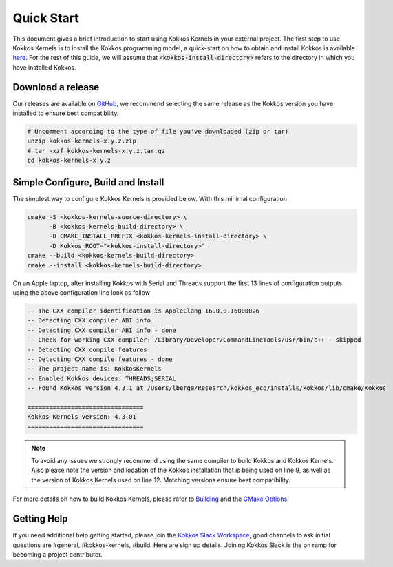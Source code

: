 Quick Start
###########

This document gives a brief introduction to start using Kokkos Kernels in your external project. The first step to use Kokkos Kernels is to install the Kokkos programming model, a quick-start on how to obtain and install Kokkos is available `here <https://kokkos.org/kokkos-core-wiki/quick_start.html>`_. For the rest of this guide, we will assume that :code:`<kokkos-install-directory>` refers to the directory in which you have installed Kokkos.

Download a release
==================

Our releases are available on `GitHub <https://github.com/kokkos/kokkos-kernels/releases>`_, we recommend selecting the same release as the Kokkos version you have installed to ensure best compatibility.

.. code-block:: shell

  # Uncomment according to the type of file you've downloaded (zip or tar)
  unzip kokkos-kernels-x.y.z.zip
  # tar -xzf kokkos-kernels-x.y.z.tar.gz
  cd kokkos-kernels-x.y.z

Simple Configure, Build and Install
===================================

The simplest way to configure Kokkos Kernels is provided below. With this minimal configuration 

.. code-block:: shell

  cmake -S <kokkos-kernels-source-directory> \
        -B <kokkos-kernels-build-directory> \
	-D CMAKE_INSTALL_PREFIX <kokkos-kernels-install-directory> \
	-D Kokkos_ROOT="<kokkos-install-directory>"
  cmake --build <kokkos-kernels-build-directory>
  cmake --install <kokkos-kernels-build-directory>

On an Apple laptop, after installing Kokkos with Serial and Threads support the first 13 lines of configuration outputs using the above configuration line look as follow

.. code-block:: shell

  -- The CXX compiler identification is AppleClang 16.0.0.16000026
  -- Detecting CXX compiler ABI info
  -- Detecting CXX compiler ABI info - done
  -- Check for working CXX compiler: /Library/Developer/CommandLineTools/usr/bin/c++ - skipped
  -- Detecting CXX compile features
  -- Detecting CXX compile features - done
  -- The project name is: KokkosKernels
  -- Enabled Kokkos devices: THREADS;SERIAL
  -- Found Kokkos version 4.3.1 at /Users/lberge/Research/kokkos_eco/installs/kokkos/lib/cmake/Kokkos
  
  ================================
  Kokkos Kernels version: 4.3.01
  ================================

.. note::

   To avoid any issues we strongly recommend using the same compiler to build Kokkos and Kokkos Kernels. Also please note the version and location of the Kokkos installation that is being used on line 9, as well as the version of Kokkos Kernels used on line 12. Matching versions ensure best compatibility.

For more details on how to build Kokkos Kernels, please refer to `Building <building.html>`_ and the `CMake Options <cmake-keywords.html>`_.

  
Getting Help
============

If you need additional help getting started, please join the `Kokkos Slack Workspace <https://kokkosteam.slack.com/>`_, good channels to ask initial questions are #general, #kokkos-kernels, #build. Here are sign up details. Joining Kokkos Slack is the on ramp for becoming a project contributor.
